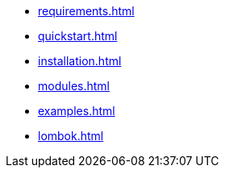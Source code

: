 * xref:requirements.adoc[]
* xref:quickstart.adoc[]
* xref:installation.adoc[]
* xref:modules.adoc[]
* xref:examples.adoc[]
* xref:lombok.adoc[]
